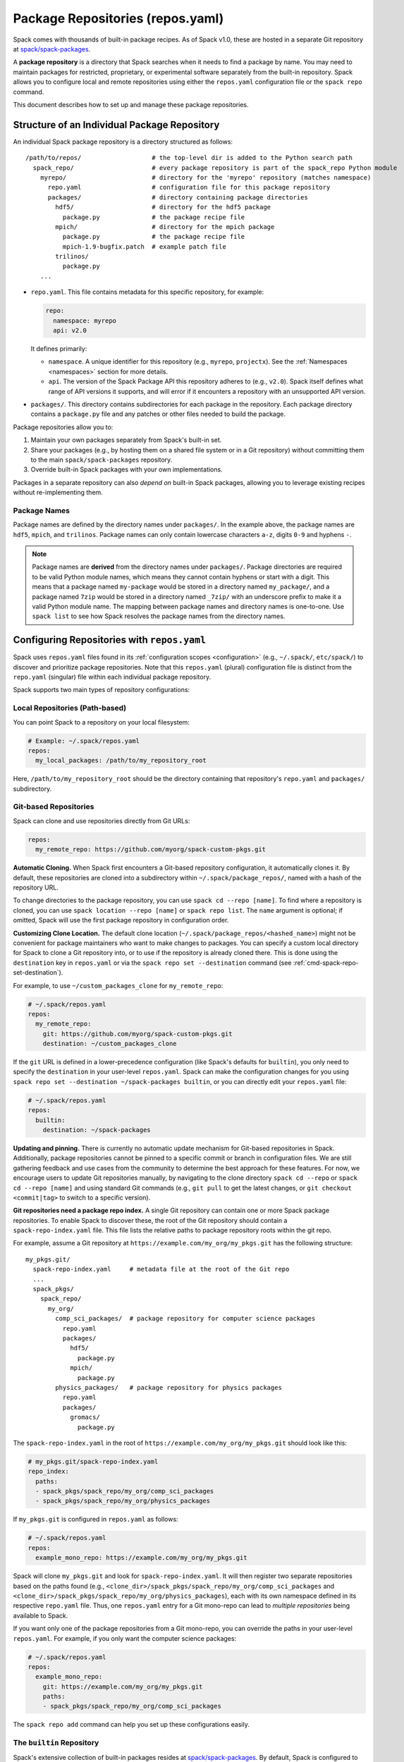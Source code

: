 .. Copyright Spack Project Developers. See COPYRIGHT file for details.

   SPDX-License-Identifier: (Apache-2.0 OR MIT)

.. _repositories:

=================================
Package Repositories (repos.yaml)
=================================

Spack comes with thousands of built-in package recipes. As of Spack v1.0, these are hosted in a separate Git repository at `spack/spack-packages <https://github.com/spack/spack-packages>`_.

A **package repository** is a directory that Spack searches when it needs to find a package by name.
You may need to maintain packages for restricted, proprietary, or experimental software separately from the built-in repository.
Spack allows you to configure local and remote repositories using either the ``repos.yaml`` configuration file or the ``spack repo`` command.

This document describes how to set up and manage these package repositories.

---------------------------------------------
Structure of an Individual Package Repository
---------------------------------------------

An individual Spack package repository is a directory structured as follows::

  /path/to/repos/                   # the top-level dir is added to the Python search path
    spack_repo/                     # every package repository is part of the spack_repo Python module
      myrepo/                       # directory for the 'myrepo' repository (matches namespace)
        repo.yaml                   # configuration file for this package repository
        packages/                   # directory containing package directories
          hdf5/                     # directory for the hdf5 package
            package.py              # the package recipe file
          mpich/                    # directory for the mpich package
            package.py              # the package recipe file
            mpich-1.9-bugfix.patch  # example patch file
          trilinos/
            package.py
      ...

* ``repo.yaml``.
  This file contains metadata for this specific repository, for example:
  
  .. code-block:: yaml

    repo:
      namespace: myrepo
      api: v2.0

  It defines primarily:

  * ``namespace``.
    A unique identifier for this repository (e.g., ``myrepo``, ``projectx``).
    See the :ref:`Namespaces <namespaces>` section for more details.
  * ``api``.
    The version of the Spack Package API this repository adheres to (e.g., ``v2.0``).
    Spack itself defines what range of API versions it supports, and will error if it encounters a repository with an unsupported API version.

* ``packages/``.
  This directory contains subdirectories for each package in the repository.
  Each package directory contains a ``package.py`` file and any patches or other files needed to build the package.

Package repositories allow you to:

1. Maintain your own packages separately from Spack's built-in set.
2. Share your packages (e.g., by hosting them on a shared file system or in a Git repository) without committing them to the main ``spack/spack-packages`` repository.
3. Override built-in Spack packages with your own implementations.

Packages in a separate repository can also *depend on* built-in Spack packages, allowing you to leverage existing recipes without re-implementing them.

Package Names
^^^^^^^^^^^^^

Package names are defined by the directory names under ``packages/``.
In the example above, the package names are ``hdf5``, ``mpich``, and ``trilinos``.
Package names can only contain lowercase characters ``a-z``, digits ``0-9`` and hyphens ``-``.

.. note::

   Package names are **derived** from the directory names under ``packages/``.
   Package directories are required to be valid Python module names, which means they cannot contain hyphens or start with a digit.
   This means that a package named ``my-package`` would be stored in a directory named ``my_package/``, and a package named ``7zip`` would be stored in a directory named ``_7zip/`` with an underscore prefix to make it a valid Python module name.
   The mapping between package names and directory names is one-to-one.
   Use ``spack list`` to see how Spack resolves the package names from the directory names.

--------------------------------------------
Configuring Repositories with ``repos.yaml``
--------------------------------------------

Spack uses ``repos.yaml`` files found in its :ref:`configuration scopes <configuration>` (e.g., ``~/.spack/``, ``etc/spack/``) to discover and prioritize package repositories. Note that this ``repos.yaml`` (plural) configuration file is distinct from the ``repo.yaml`` (singular) file within each individual package repository.

Spack supports two main types of repository configurations:

Local Repositories (Path-based)
^^^^^^^^^^^^^^^^^^^^^^^^^^^^^^^

You can point Spack to a repository on your local filesystem:

.. code-block:: yaml

  # Example: ~/.spack/repos.yaml
  repos:
    my_local_packages: /path/to/my_repository_root

Here, ``/path/to/my_repository_root`` should be the directory containing that repository's ``repo.yaml`` and ``packages/`` subdirectory.

Git-based Repositories
^^^^^^^^^^^^^^^^^^^^^^

Spack can clone and use repositories directly from Git URLs:

.. code-block:: yaml

  repos:
    my_remote_repo: https://github.com/myorg/spack-custom-pkgs.git

**Automatic Cloning.**
When Spack first encounters a Git-based repository configuration, it automatically clones it. By default, these repositories are cloned into a subdirectory within ``~/.spack/package_repos/``, named with a hash of the repository URL.

To change directories to the package repository, you can use ``spack cd --repo [name]``. To find where a repository is cloned, you can use ``spack location --repo [name]`` or ``spack repo list``. The ``name`` argument is optional; if omitted, Spack will use the first package repository in configuration order.

**Customizing Clone Location.**
The default clone location (``~/.spack/package_repos/<hashed_name>``) might not be convenient for package maintainers who want to make changes to packages. You can specify a custom local directory for Spack to clone a Git repository into, or to use if the repository is already cloned there. This is done using the ``destination`` key in ``repos.yaml`` or via the ``spack repo set --destination`` command (see :ref:`cmd-spack-repo-set-destination`).

For example, to use ``~/custom_packages_clone`` for ``my_remote_repo``:

.. code-block:: yaml

  # ~/.spack/repos.yaml
  repos:
    my_remote_repo:
      git: https://github.com/myorg/spack-custom-pkgs.git
      destination: ~/custom_packages_clone

If the ``git`` URL is defined in a lower-precedence configuration (like Spack's defaults for ``builtin``), you only need to specify the ``destination`` in your user-level ``repos.yaml``. Spack can make the configuration changes for you using ``spack repo set --destination ~/spack-packages builtin``, or you can directly edit your ``repos.yaml`` file:

.. code-block:: yaml

  # ~/.spack/repos.yaml
  repos:
    builtin:
      destination: ~/spack-packages

**Updating and pinning.**
There is currently no automatic update mechanism for Git-based repositories in Spack.
Additionally, package repositories cannot be pinned to a specific commit or branch in configuration files.
We are still gathering feedback and use cases from the community to determine the best approach for these features.
For now, we encourage users to update Git repositories manually, by navigating to the clone directory ``spack cd --repo`` or ``spack cd --repo [name]`` and using standard Git commands (e.g., ``git pull`` to get the latest changes, or ``git checkout <commit|tag>`` to switch to a specific version).

**Git repositories need a package repo index.**
A single Git repository can contain one or more Spack package repositories. To enable Spack to discover these, the root of the Git repository should contain a ``spack-repo-index.yaml`` file. This file lists the relative paths to package repository roots within the git repo.

For example, assume a Git repository at ``https://example.com/my_org/my_pkgs.git`` has the following structure::

  my_pkgs.git/
    spack-repo-index.yaml     # metadata file at the root of the Git repo
    ...
    spack_pkgs/
      spack_repo/
        my_org/
          comp_sci_packages/  # package repository for computer science packages
            repo.yaml
            packages/
              hdf5/
                package.py
              mpich/
                package.py
          physics_packages/   # package repository for physics packages
            repo.yaml
            packages/
              gromacs/
                package.py

The ``spack-repo-index.yaml`` in the root of ``https://example.com/my_org/my_pkgs.git`` should look like this:

.. code-block:: yaml

  # my_pkgs.git/spack-repo-index.yaml
  repo_index:
    paths:
    - spack_pkgs/spack_repo/my_org/comp_sci_packages
    - spack_pkgs/spack_repo/my_org/physics_packages

If ``my_pkgs.git`` is configured in ``repos.yaml`` as follows:

.. code-block:: yaml

  # ~/.spack/repos.yaml
  repos:
    example_mono_repo: https://example.com/my_org/my_pkgs.git

Spack will clone ``my_pkgs.git`` and look for ``spack-repo-index.yaml``. It will then register two separate repositories based on the paths found (e.g., ``<clone_dir>/spack_pkgs/spack_repo/my_org/comp_sci_packages`` and ``<clone_dir>/spack_pkgs/spack_repo/my_org/physics_packages``), each with its own namespace defined in its respective ``repo.yaml`` file. Thus, one ``repos.yaml`` entry for a Git mono-repo can lead to *multiple repositories* being available to Spack.

If you want only one of the package repositories from a Git mono-repo, you can override the paths in your user-level ``repos.yaml``. For example, if you only want the computer science packages:

.. code-block:: yaml
   
   # ~/.spack/repos.yaml
   repos:
     example_mono_repo:
       git: https://example.com/my_org/my_pkgs.git
       paths:
       - spack_pkgs/spack_repo/my_org/comp_sci_packages

The ``spack repo add`` command can help you set up these configurations easily.

The ``builtin`` Repository
^^^^^^^^^^^^^^^^^^^^^^^^^^^

Spack's extensive collection of built-in packages resides at `spack/spack-packages <https://github.com/spack/spack-packages>`_.
By default, Spack is configured to use this as a Git-based repository. The default configuration in ``$spack/etc/spack/defaults/repos.yaml`` looks something like this:

.. code-block:: yaml

  repos:
    builtin:
      git: https://github.com/spack/spack-packages.git

.. _namespaces:

----------
Namespaces
----------

Every repository in Spack has an associated **namespace** defined in the ``namespace:`` key of its top-level ``repo.yaml`` file.
For example, the built-in repository (from ``spack/spack-packages``) has its namespace defined as ``builtin``:

.. code-block:: yaml

  # In spack/spack-packages repository's repo.yaml
  repo:
    namespace: builtin
    api: v2.0 # Or newer

Spack records the repository namespace of each installed package. For example, if you install the ``mpich`` package from the ``builtin`` repo, Spack records its fully qualified name as ``builtin.mpich``. This accomplishes two things:

1.  You can have packages with the same name from different namespaces installed simultaneously.
2.  You can easily determine which repository a package came from after it is installed (more :ref:`below <namespace-example>`).

.. note::

   The ``namespace`` defined in the package repository's ``repo.yaml`` is the **authoritative source** for the namespace. It is *not* derived from the local configuration in ``repos.yaml``. This means that the namespace is determined by the repository maintainer, not by the user or local configuration.

Nested Namespaces for Organizations
^^^^^^^^^^^^^^^^^^^^^^^^^^^^^^^^^^^

As we have already seen in the Git-based package repositories example above, you can create nested namespaces by using periods in the namespace name.
For example, a repository for packages related to computation at LLNL might have the namespace ``llnl.comp``, while one for physical and life sciences could be ``llnl.pls``.
On the file system, this requires a directory structure like this::

  /path/to/repos/
    spack_repo/
      llnl/
        comp/
          repo.yaml  # Contains namespace: llnl.comp
          packages/
            mpich/
              package.py
        pls/
          repo.yaml  # Contains namespace: llnl.pls
          packages/
            hdf5/
              package.py

Uniqueness
^^^^^^^^^^

Spack cannot ensure global uniqueness of all namespaces, but it will prevent you from registering two repositories with the same namespace *at the same time* in your current configuration. If you try to add a repository that has the same namespace as an already registered one, Spack will print a warning and may ignore the new addition or apply specific override logic depending on the configuration.

.. _namespace-example:

Namespace Example
^^^^^^^^^^^^^^^^^

Suppose LLNL maintains its own version of ``mpich`` (in a repository with namespace ``llnl.comp``), separate from Spack's built-in ``mpich`` package (namespace ``builtin``). If you've installed both, ``spack find`` alone might be ambiguous:

.. code-block:: console

  $ spack find
  ==> 2 installed packages.
  -- linux-rhel6-x86_64 / gcc@4.4.7 -------------
  mpich@3.2  mpich@3.2

Using ``spack find -N`` displays packages with their namespaces:

.. code-block:: console

  $ spack find -N
  ==> 2 installed packages.
  -- linux-rhel6-x86_64 / gcc@4.4.7 -------------
  builtin.mpich@3.2  llnl.comp.mpich@3.2

Now you can distinguish them.
Packages differing only by namespace will have different hashes:

.. code-block:: console

  $ spack find -lN
  ==> 2 installed packages.
  -- linux-rhel6-x86_64 / gcc@4.4.7 -------------
  c35p3gc builtin.mpich@3.2  itoqmox llnl.comp.mpich@3.2

All Spack commands that take a package :ref:`spec <sec-specs>` also accept a fully qualified spec with a namespace, allowing you to be specific:

.. code-block:: console

  spack uninstall llnl.comp.mpich

-------------------------------------
Search Order and Overriding Packages
-------------------------------------

When Spack resolves an unqualified package name (e.g., ``mpich`` in ``spack install mpich``), it searches the configured repositories in the order they appear in the *merged* ``repos.yaml`` configuration (from highest to lowest precedence scope, and top to bottom within each file).
The first repository found that provides the package will be used.
For Git-based mono-repos, the individual repositories listed in its ``spack-repo-index.yaml`` are effectively inserted into this search order based on the mono-repo's position.

This search order allows you to override built-in packages.
If you have your own ``mpich`` in a repository ``my_custom_repo``, and ``my_custom_repo`` is listed before ``builtin`` in your ``repos.yaml``, Spack will use your version of ``mpich`` by default.

Suppose your effective (merged) ``repos.yaml`` implies the following order:
1.  ``proto`` (local repo at ``~/my_spack_repos/spack_repo/proto_repo``)
2.  ``llnl`` (local repo at ``/usr/local/repos/spack_repo/llnl_repo``)
3.  ``builtin`` (Spack's default packages from `spack/spack-packages`)

And the packages are:
  +--------------+------------------------------------------------+-----------------------------+
  | Namespace    | Source                                         | Packages                    |
  +==============+================================================+=============================+
  | ``proto``    | ``~/my_spack_repos/spack_repo/proto_repo``     | ``mpich``                   |
  +--------------+------------------------------------------------+-----------------------------+
  | ``llnl``     | ``/usr/local/repos/spack_repo/llnl_repo``      | ``hdf5``                    |
  +--------------+------------------------------------------------+-----------------------------+
  | ``builtin``  | `spack/spack-packages` (Git)                   | ``mpich``, ``hdf5``, others |
  +--------------+------------------------------------------------+-----------------------------+

If ``hdf5`` depends on ``mpich``:

* ``spack install hdf5`` will install ``llnl.hdf5 ^proto.mpich``.
  Spack finds ``hdf5`` first in ``llnl``.
  For its dependency ``mpich``, Spack searches again from the top, finding ``mpich`` first in ``proto``.

You can force a particular repository's package using a fully qualified name:

* ``spack install hdf5 ^builtin.mpich`` will install ``llnl.hdf5 ^builtin.mpich``.
* ``spack install builtin.hdf5 ^builtin.mpich`` will install ``builtin.hdf5 ^builtin.mpich``.

To see which repositories will be used for a build *before* installing, use ``spack spec -N``:

.. code-block:: console

   $ spack spec -N hdf5
   llnl.hdf5@1.10.0
       ^proto.mpich@3.2
       ^builtin.zlib@1.2.8

.. warning::

   While you *can* use a fully qualified package name in a ``depends_on`` directive within a ``package.py`` file (e.g., ``depends_on("proto.hdf5")``), this is **strongly discouraged**.
   It makes the package non-portable and tightly coupled to a specific repository configuration, hindering sharing and composition of repositories.
   A package will fail to load if the hardcoded namespace's repository is not registered.

.. _cmd-spack-repo:

--------------------------
The ``spack repo`` Command
--------------------------

Spack provides commands to manage your repository configurations.

.. _cmd-spack-repo-list:

``spack repo list``
^^^^^^^^^^^^^^^^^^^^^^

This command shows all repositories Spack currently knows about, including their namespace, API version, and resolved path (local path or clone directory for Git repos).

.. code-block:: console

  $ spack repo list
  [+] my_local           v2.0    /path/to/spack_repo/my_local_packages
  [+] comp_sci_packages  v2.0    ~/.spack/package_repos/<hash 1>/spack_pkgs/spack_repo/comp_sci_packages
  [+] physics_packages   v2.0    ~/.spack/package_repos/<hash 1>/spack_pkgs/spack_repo/physics_packages  # From the same git repo
  [+] builtin            v2.0    ~/.spack/package_repos/<hash 2>/repos/spack_repo/builtin

Spack shows a green ``[+]`` next to each repository that is available for use.
It shows a red ``[-]`` to indicate that package repositories cannot be used due to an error (e.g., unsupported API version, missing ``repo.yaml``, etc.).
It can also show just a gray ``-`` if it is a Git-based package repository that has not been cloned yet.

Note that for Git-based package repositories, ``spack repo list`` will show entries for *each* individual package repository registered via ``spack-repo-index.yaml``.
This contrasts with ``spack config get repos``, which shows the raw configuration from ``repos.yaml`` files, including just the Git URL for a mono-repo:

.. code-block:: console

   $ spack config get repos
   repos:
     my_local_packages: /path/to/spack_repo/my_local_packages
     example_mono_repo: https://example.com/my_org/my_pkgs.git # contains two package repositories
     builtin:
       git: https://github.com/spack/spack-packages.git
       # destination: /my/custom/path (if set by user)

.. _cmd-spack-repo-create:

``spack repo create``
^^^^^^^^^^^^^^^^^^^^^

To create the directory structure for a new, empty local repository:

.. code-block:: console

  $ spack repo create ~/my_spack_projects myorg.projectx
  ==> Created repo with namespace 'myorg.projectx'.
  ==> To register it with spack, run this command:
    spack repo add ~/my_spack_projects/spack_repo/myorg/projectx

This command creates the following structure::

  ~/my_spack_projects/
    spack_repo/
      myorg/
        projectx/
          repo.yaml      # Contains namespace: myorg.projectx
          packages/      # Empty directory for new package.py files

The ``<target_dir>`` is where the ``spack_repo/<namespace_parts>`` hierarchy will be created.
The ``<namespace>`` can be simple (e.g., ``myrepo``) or nested (e.g., ``myorg.projectx``), and Spack will create the corresponding directory structure.

.. _cmd-spack-repo-add:

``spack repo add``
^^^^^^^^^^^^^^^^^^

To register package repositories from local paths or a remote Git repositories with Spack:

* **For a local path:**
  Provide the path to the repository's root directory (the one containing ``repo.yaml`` and ``packages/``).

  .. code-block:: console

     $ spack repo add ~/my_spack_projects/spack_repo/myorg/projectx
     ==> Added repo to config with name 'myorg.projectx'.

* **For a Git repository:**
  Provide the Git URL.

  .. code-block:: console

     $ spack repo add --name my_pkgs https://github.com/spack/spack-packages.git ~/my_pkgs
     Cloning into '/home/user/my_pkgs'...
     ==> Added repo to config with name 'my_pkgs'.

  Notice that for Git-based package repositories, you need to specify a configuration name explicitly, which is the key used in your ``repos.yaml`` configuration file.
  The example also shows providing a custom destination path ``~/my_pkgs``.
  You can omit this if you want Spack to use the default clone location (e.g., ``~/.spack/package_repos/<hashed_name>``).

After adding, packages from this repository should appear in ``spack list`` and be installable.

.. _cmd-spack-repo-remove:

``spack repo remove``
^^^^^^^^^^^^^^^^^^^^^

To unregister a repository, use its configuration name (the key in ``repos.yaml``) or its local path.

By configuration name (e.g., ``projectx`` from the add example):

.. code-block:: console

  $ spack repo remove projectx
  ==> Removed repository 'projectx'.

By path (for a local repo):

.. code-block:: console

  $ spack repo remove ~/my_spack_projects/spack_repo/myorg/projectx
  ==> Removed repository '/home/user/my_spack_projects/spack_repo/myorg/projectx'.

This command removes the corresponding entry from your ``repos.yaml`` configuration.
It does *not* delete the local repository files or any cloned Git repositories.

.. _cmd-spack-repo-set-destination:

``spack repo set``
^^^^^^^^^^^^^^^^^^

For Git-based repositories, this command allows you to specify a custom local directory where Spack should clone the repository, or use an existing clone.
The ``<config_name>`` is the key used in your ``repos.yaml`` file for that Git repository (e.g., ``builtin``, ``my_remote_repo``).

.. code-block:: console

  $ spack repo set --destination /my/custom/path/for/spack-packages builtin
  ==> Updated repo 'builtin'

This updates your user-level ``repos.yaml``, adding or modifying the ``destination:`` key for the specified repository configuration name.

.. code-block:: yaml

  # ~/.spack/repos.yaml after the command
  repos:
    builtin:
      destination: /my/custom/path/for/spack-packages
      # The 'git:' URL is typically inherited from Spack's default configuration for 'builtin'

Spack will then use ``/my/custom/path/for/spack-packages`` for the ``builtin`` repository.
If the directory doesn't exist, Spack will clone into it.
If it exists and is a valid Git repository, Spack will use it.

--------------------------------
Repository Namespaces and Python
--------------------------------

Package repositories in Spack (from ``api: v2.0`` or newer) are structured to integrate smoothly with Python's import system.
They are effectively Python namespace packages under the top-level ``spack_repo`` namespace.

The ``api: v2.0`` repository structure ensures that packages can be imported using a standard Python module path: ``spack_repo.<namespace>.packages.<package_name>.package``.
For instance, the ``mpich`` package from the ``builtin`` repository corresponds to the Python module ``spack_repo.builtin.packages.mpich.package``.

This allows you to easily extend or subclass package classes from other repositories in your own ``package.py`` files:

.. code-block:: python

   # In your custom repository (e.g., namespace 'mycustom')
   # in a package file, e.g., mycustom_mpich/package.py

   from spack.package_base import PackageBase # Or other base class
   # Import the original Mpich class from the 'builtin' repository
   from spack_repo.builtin.packages.mpich.package import Mpich as BuiltinMpich

   class MycustomMpich(BuiltinMpich):
       # Override versions, variants, or methods from BuiltinMpich
       version("3.5-custom", sha256="...")

       # Add a new variant
       variant("custom_feature", default=False, description="Enable my custom feature")

       def install(self, spec, prefix):
           if "+custom_feature" in spec:
               # Do custom things
               pass
           super().install(spec, prefix) # Call parent install method

Spack manages Python's ``sys.path`` at runtime to make these imports discoverable across all registered repositories.
This capability is powerful for creating derivative packages or slightly modifying existing ones without copying entire package files.